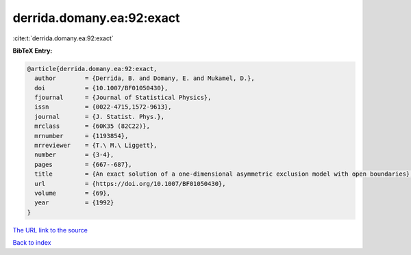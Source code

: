 derrida.domany.ea:92:exact
==========================

:cite:t:`derrida.domany.ea:92:exact`

**BibTeX Entry:**

.. code-block:: bibtex

   @article{derrida.domany.ea:92:exact,
     author        = {Derrida, B. and Domany, E. and Mukamel, D.},
     doi           = {10.1007/BF01050430},
     fjournal      = {Journal of Statistical Physics},
     issn          = {0022-4715,1572-9613},
     journal       = {J. Statist. Phys.},
     mrclass       = {60K35 (82C22)},
     mrnumber      = {1193854},
     mrreviewer    = {T.\ M.\ Liggett},
     number        = {3-4},
     pages         = {667--687},
     title         = {An exact solution of a one-dimensional asymmetric exclusion model with open boundaries},
     url           = {https://doi.org/10.1007/BF01050430},
     volume        = {69},
     year          = {1992}
   }

`The URL link to the source <https://doi.org/10.1007/BF01050430>`__


`Back to index <../By-Cite-Keys.html>`__
